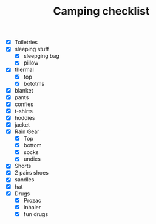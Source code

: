 #+TITLE: Camping checklist
- [X] Toiletries
- [X] sleeping stuff
  - [X] sleepging bag 
  - [X] pillow
- [X] thermal
  - [X] top 
  - [X] bototms
- [X] blanket
- [X] pants
- [X] confies
- [X] t-shirts
- [X] hoddies
- [X] jacket
- [X] Rain Gear
  - [X] Top
  - [X] bottom
  - [X] socks
  - [X] undies
- [X] Shorts
- [X] 2 pairs shoes
- [X] sandles
- [X] hat
- [X] Drugs
  - [X] Prozac
  - [X] inhaler
  - [X] fun drugs
